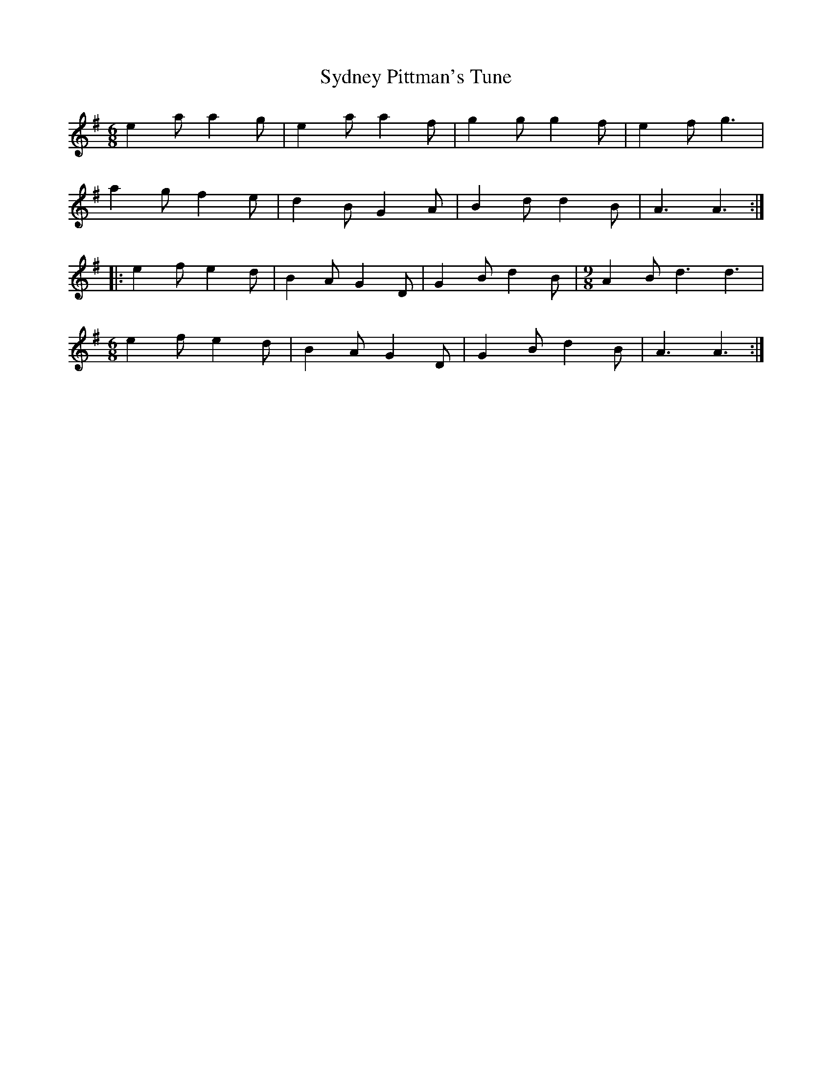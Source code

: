 X: 39208
T: Sydney Pittman's Tune
R: jig
M: 6/8
K: Adorian
e2 a a2 g|e2 a a2f|g2 g g2 f|e2 f g3|
a2 g f2 e|d2 B G2 A|B2 d d2 B|A3 A3:|
|:e2 f e2 d|B2 A G2D|G2 B d2 B|[M:9/8] A2 B d3 d3|
[M:6/8]e2 f e2 d|B2 A G2 D|G2 B d2 B|A3 A3:|

